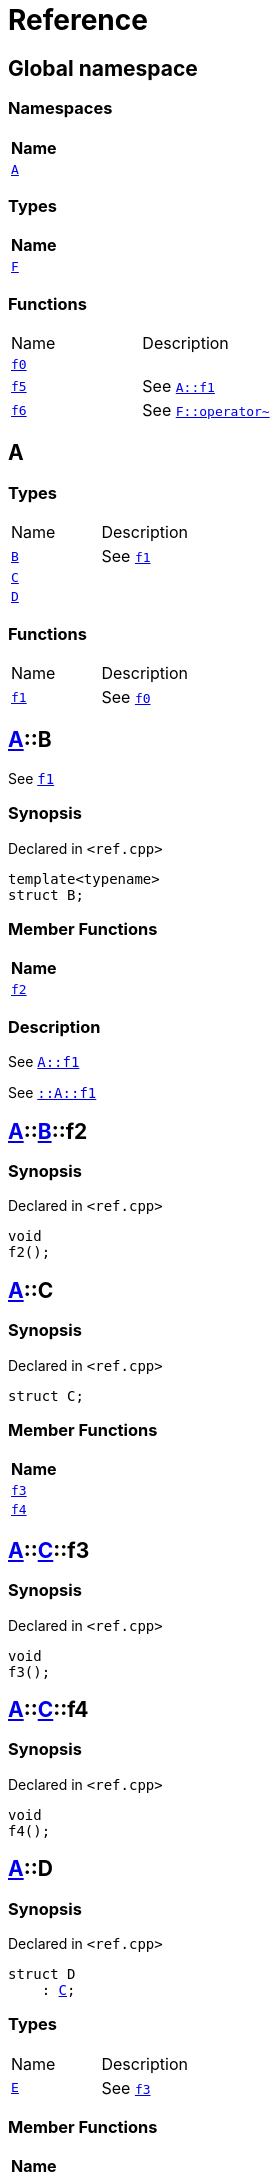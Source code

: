 = Reference
:mrdocs:

[#index]
== Global namespace


=== Namespaces

[cols=1]
|===
| Name 

| <<A,`A`>> 

|===
=== Types

[cols=1]
|===
| Name 

| <<F,`F`>> 

|===
=== Functions

[cols=2]
|===
| Name 
| Description 

| <<f0,`f0`>> 
| 

| <<f5,`f5`>> 
| See <<A-f1,`A&colon;&colon;f1`>>

| <<f6,`f6`>> 
| See <<F-operator_bitnot,`F&colon;&colon;operator&#126;`>>

|===

[#A]
== A


=== Types

[cols=2]
|===
| Name 
| Description 

| <<A-B,`B`>> 
| See <<A-f1,`f1`>>

| <<A-C,`C`>> 
| 

| <<A-D,`D`>> 
| 

|===
=== Functions

[cols=2]
|===
| Name 
| Description 

| <<A-f1,`f1`>> 
| See <<f0,`f0`>>

|===

[#A-B]
== <<A,A>>::B


See <<A-f1,`f1`>>

=== Synopsis


Declared in `&lt;ref&period;cpp&gt;`

[source,cpp,subs="verbatim,replacements,macros,-callouts"]
----
template&lt;typename&gt;
struct B;
----

=== Member Functions

[cols=1]
|===
| Name 

| <<A-B-f2,`f2`>> 

|===



=== Description


See <<A-f1,`A&colon;&colon;f1`>>

See <<A-f1,`&colon;&colon;A&colon;&colon;f1`>>



[#A-B-f2]
== <<A,A>>::<<A-B,B>>::f2


=== Synopsis


Declared in `&lt;ref&period;cpp&gt;`

[source,cpp,subs="verbatim,replacements,macros,-callouts"]
----
void
f2();
----

[#A-C]
== <<A,A>>::C


=== Synopsis


Declared in `&lt;ref&period;cpp&gt;`

[source,cpp,subs="verbatim,replacements,macros,-callouts"]
----
struct C;
----

=== Member Functions

[cols=1]
|===
| Name 

| <<A-C-f3,`f3`>> 

| <<A-C-f4,`f4`>> 

|===



[#A-C-f3]
== <<A,A>>::<<A-C,C>>::f3


=== Synopsis


Declared in `&lt;ref&period;cpp&gt;`

[source,cpp,subs="verbatim,replacements,macros,-callouts"]
----
void
f3();
----

[#A-C-f4]
== <<A,A>>::<<A-C,C>>::f4


=== Synopsis


Declared in `&lt;ref&period;cpp&gt;`

[source,cpp,subs="verbatim,replacements,macros,-callouts"]
----
void
f4();
----

[#A-D]
== <<A,A>>::D


=== Synopsis


Declared in `&lt;ref&period;cpp&gt;`

[source,cpp,subs="verbatim,replacements,macros,-callouts"]
----
struct D
    : <<A-C,C>>;
----

=== Types

[cols=2]
|===
| Name 
| Description 

| <<A-D-E,`E`>> 
| See <<A-C-f3,`f3`>>

|===
=== Member Functions

[cols=1]
|===
| Name 

| <<A-C-f3,`f3`>> 

| <<A-D-f4,`f4`>> 

|===



[#A-D-E]
== <<A,A>>::<<A-D,D>>::E


See <<A-C-f3,`f3`>>

=== Synopsis


Declared in `&lt;ref&period;cpp&gt;`

[source,cpp,subs="verbatim,replacements,macros,-callouts"]
----
struct E;
----




=== Description


See <<A-D-f4,`f4`>>

See <<A-C-f4,`C&colon;&colon;f4`>>



[#A-D-f4]
== <<A,A>>::<<A-D,D>>::f4


=== Synopsis


Declared in `&lt;ref&period;cpp&gt;`

[source,cpp,subs="verbatim,replacements,macros,-callouts"]
----
void
f4();
----

[#A-f1]
== <<A,A>>::f1


See <<f0,`f0`>>

=== Synopsis


Declared in `&lt;ref&period;cpp&gt;`

[source,cpp,subs="verbatim,replacements,macros,-callouts"]
----
void
f1();
----

=== Description


See <<f0,`&colon;&colon;f0`>>



[#F]
== F


=== Synopsis


Declared in `&lt;ref&period;cpp&gt;`

[source,cpp,subs="verbatim,replacements,macros,-callouts"]
----
struct F;
----

=== Member Functions

[cols=1]
|===
| Name 

| <<F-operator_assign,`operator&equals;`>> 

| <<F-operator_mod,`operator%`>> 

| <<F-operator_mod_eq,`operator%&equals;`>> 

| <<F-operator_bitand,`operator&amp;`>> 

| <<F-operator_and,`operator&amp;&amp;`>> 

| <<F-operator_and_eq,`operator&amp;&equals;`>> 

| <<F-operator_call,`operator()`>> 

| <<F-operator_star,`operator&ast;`>> 

| <<F-operator_star_eq,`operator&ast;&equals;`>> 

| <<F-operator_plus,`operator&plus;`>> 

| <<F-operator_inc,`operator&plus;&plus;`>> 

| <<F-operator_plus_eq,`operator&plus;&equals;`>> 

| <<F-operator_comma,`operator,`>> 

| <<F-operator_minus,`operator&hyphen;`>> 

| <<F-operator_dec,`operator&hyphen;&hyphen;`>> 

| <<F-operator_minus_eq,`operator&hyphen;&equals;`>> 

| <<F-operator_ptr,`operator&hyphen;&gt;`>> 

| <<F-operator_ptrmem,`operator&hyphen;&gt;&ast;`>> 

| <<F-operator_slash,`operator&sol;`>> 

| <<F-operator_slash_eq,`operator&sol;&equals;`>> 

| <<F-operator_lshift_eq,`operator&lt;&lt;&equals;`>> 

| <<F-operator_rshift,`operator&gt;&gt;`>> 

| <<F-operator_rshift_eq,`operator&gt;&gt;&equals;`>> 

| <<F-operator_subs,`operator&lsqb;&rsqb;`>> 

| <<F-operator_xor,`operator&circ;`>> 

| <<F-operator_xor_eq,`operator&circ;&equals;`>> 

| <<F-operator_bitor,`operator&verbar;`>> 

| <<F-operator_or_eq,`operator&verbar;&equals;`>> 

| <<F-operator_or,`operator&verbar;&verbar;`>> 

| <<F-operator_bitnot,`operator&#126;`>> 

| <<F-operator_lshift,`operator&lt;&lt;`>> 

| <<F-operator_not,`operator!`>> 

| <<F-operator_eq,`operator&equals;&equals;`>> 

| <<F-operator_not_eq,`operator!&equals;`>> 

| <<F-operator_lt,`operator&lt;`>> 

| <<F-operator_le,`operator&lt;&equals;`>> 

| <<F-operator_gt,`operator&gt;`>> 

| <<F-operator_ge,`operator&gt;&equals;`>> 

| <<F-operator_3way,`operator&lt;&equals;&gt;`>> 

|===



[#F-operator_assign]
== <<F,F>>::operator&equals;


=== Synopsis


Declared in `&lt;ref&period;cpp&gt;`

[source,cpp,subs="verbatim,replacements,macros,-callouts"]
----
void
operator&equals;(<<F,F>>&);
----

[#F-operator_mod]
== <<F,F>>::operator%


=== Synopsis


Declared in `&lt;ref&period;cpp&gt;`

[source,cpp,subs="verbatim,replacements,macros,-callouts"]
----
void
operator%(<<F,F>>&);
----

[#F-operator_mod_eq]
== <<F,F>>::operator%&equals;


=== Synopsis


Declared in `&lt;ref&period;cpp&gt;`

[source,cpp,subs="verbatim,replacements,macros,-callouts"]
----
void
operator%&equals;(<<F,F>>&);
----

[#F-operator_bitand]
== <<F,F>>::operator&amp;


=== Synopsis


Declared in `&lt;ref&period;cpp&gt;`

[source,cpp,subs="verbatim,replacements,macros,-callouts"]
----
void
operator&amp;(<<F,F>>&);
----

[#F-operator_and]
== <<F,F>>::operator&amp;&amp;


=== Synopsis


Declared in `&lt;ref&period;cpp&gt;`

[source,cpp,subs="verbatim,replacements,macros,-callouts"]
----
void
operator&amp;&amp;(<<F,F>>&);
----

[#F-operator_and_eq]
== <<F,F>>::operator&amp;&equals;


=== Synopsis


Declared in `&lt;ref&period;cpp&gt;`

[source,cpp,subs="verbatim,replacements,macros,-callouts"]
----
void
operator&amp;&equals;(<<F,F>>&);
----

[#F-operator_call]
== <<F,F>>::operator()


=== Synopsis


Declared in `&lt;ref&period;cpp&gt;`

[source,cpp,subs="verbatim,replacements,macros,-callouts"]
----
void
operator()(<<F,F>>&);
----

[#F-operator_star]
== <<F,F>>::operator&ast;


=== Synopsis


Declared in `&lt;ref&period;cpp&gt;`

[source,cpp,subs="verbatim,replacements,macros,-callouts"]
----
void
operator&ast;(<<F,F>>&);
----

[#F-operator_star_eq]
== <<F,F>>::operator&ast;&equals;


=== Synopsis


Declared in `&lt;ref&period;cpp&gt;`

[source,cpp,subs="verbatim,replacements,macros,-callouts"]
----
void
operator&ast;&equals;(<<F,F>>&);
----

[#F-operator_plus]
== <<F,F>>::operator&plus;


=== Synopsis


Declared in `&lt;ref&period;cpp&gt;`

[source,cpp,subs="verbatim,replacements,macros,-callouts"]
----
void
operator&plus;(<<F,F>>&);
----

[#F-operator_inc]
== <<F,F>>::operator&plus;&plus;


=== Synopsis


Declared in `&lt;ref&period;cpp&gt;`

[source,cpp,subs="verbatim,replacements,macros,-callouts"]
----
void
operator&plus;&plus;();
----

[#F-operator_plus_eq]
== <<F,F>>::operator&plus;&equals;


=== Synopsis


Declared in `&lt;ref&period;cpp&gt;`

[source,cpp,subs="verbatim,replacements,macros,-callouts"]
----
void
operator&plus;&equals;(<<F,F>>&);
----

[#F-operator_comma]
== <<F,F>>::operator,


=== Synopsis


Declared in `&lt;ref&period;cpp&gt;`

[source,cpp,subs="verbatim,replacements,macros,-callouts"]
----
void
operator,(<<F,F>>&);
----

[#F-operator_minus]
== <<F,F>>::operator&hyphen;


=== Synopsis


Declared in `&lt;ref&period;cpp&gt;`

[source,cpp,subs="verbatim,replacements,macros,-callouts"]
----
void
operator&hyphen;(<<F,F>>&);
----

[#F-operator_dec]
== <<F,F>>::operator&hyphen;&hyphen;


=== Synopsis


Declared in `&lt;ref&period;cpp&gt;`

[source,cpp,subs="verbatim,replacements,macros,-callouts"]
----
void
operator&hyphen;&hyphen;();
----

[#F-operator_minus_eq]
== <<F,F>>::operator&hyphen;&equals;


=== Synopsis


Declared in `&lt;ref&period;cpp&gt;`

[source,cpp,subs="verbatim,replacements,macros,-callouts"]
----
void
operator&hyphen;&equals;(<<F,F>>&);
----

[#F-operator_ptr]
== <<F,F>>::operator&hyphen;&gt;


=== Synopsis


Declared in `&lt;ref&period;cpp&gt;`

[source,cpp,subs="verbatim,replacements,macros,-callouts"]
----
void
operator&hyphen;&gt;();
----

[#F-operator_ptrmem]
== <<F,F>>::operator&hyphen;&gt;&ast;


=== Synopsis


Declared in `&lt;ref&period;cpp&gt;`

[source,cpp,subs="verbatim,replacements,macros,-callouts"]
----
void
operator&hyphen;&gt;&ast;(<<F,F>>&);
----

[#F-operator_slash]
== <<F,F>>::operator&sol;


=== Synopsis


Declared in `&lt;ref&period;cpp&gt;`

[source,cpp,subs="verbatim,replacements,macros,-callouts"]
----
void
operator&sol;(<<F,F>>&);
----

[#F-operator_slash_eq]
== <<F,F>>::operator&sol;&equals;


=== Synopsis


Declared in `&lt;ref&period;cpp&gt;`

[source,cpp,subs="verbatim,replacements,macros,-callouts"]
----
void
operator&sol;&equals;(<<F,F>>&);
----

[#F-operator_lshift_eq]
== <<F,F>>::operator&lt;&lt;&equals;


=== Synopsis


Declared in `&lt;ref&period;cpp&gt;`

[source,cpp,subs="verbatim,replacements,macros,-callouts"]
----
void
operator&lt;&lt;&equals;(<<F,F>>&);
----

[#F-operator_rshift]
== <<F,F>>::operator&gt;&gt;


=== Synopsis


Declared in `&lt;ref&period;cpp&gt;`

[source,cpp,subs="verbatim,replacements,macros,-callouts"]
----
void
operator&gt;&gt;(<<F,F>>&);
----

[#F-operator_rshift_eq]
== <<F,F>>::operator&gt;&gt;&equals;


=== Synopsis


Declared in `&lt;ref&period;cpp&gt;`

[source,cpp,subs="verbatim,replacements,macros,-callouts"]
----
void
operator&gt;&gt;&equals;(<<F,F>>&);
----

[#F-operator_subs]
== <<F,F>>::operator&lsqb;&rsqb;


=== Synopsis


Declared in `&lt;ref&period;cpp&gt;`

[source,cpp,subs="verbatim,replacements,macros,-callouts"]
----
void
operator&lsqb;&rsqb;(<<F,F>>&);
----

[#F-operator_xor]
== <<F,F>>::operator&circ;


=== Synopsis


Declared in `&lt;ref&period;cpp&gt;`

[source,cpp,subs="verbatim,replacements,macros,-callouts"]
----
void
operator&circ;(<<F,F>>&);
----

[#F-operator_xor_eq]
== <<F,F>>::operator&circ;&equals;


=== Synopsis


Declared in `&lt;ref&period;cpp&gt;`

[source,cpp,subs="verbatim,replacements,macros,-callouts"]
----
void
operator&circ;&equals;(<<F,F>>&);
----

[#F-operator_bitor]
== <<F,F>>::operator&verbar;


=== Synopsis


Declared in `&lt;ref&period;cpp&gt;`

[source,cpp,subs="verbatim,replacements,macros,-callouts"]
----
void
operator&verbar;(<<F,F>>&);
----

[#F-operator_or_eq]
== <<F,F>>::operator&verbar;&equals;


=== Synopsis


Declared in `&lt;ref&period;cpp&gt;`

[source,cpp,subs="verbatim,replacements,macros,-callouts"]
----
void
operator&verbar;&equals;(<<F,F>>&);
----

[#F-operator_or]
== <<F,F>>::operator&verbar;&verbar;


=== Synopsis


Declared in `&lt;ref&period;cpp&gt;`

[source,cpp,subs="verbatim,replacements,macros,-callouts"]
----
void
operator&verbar;&verbar;(<<F,F>>&);
----

[#F-operator_bitnot]
== <<F,F>>::operator&#126;


=== Synopsis


Declared in `&lt;ref&period;cpp&gt;`

[source,cpp,subs="verbatim,replacements,macros,-callouts"]
----
void
operator&#126;();
----

[#F-operator_lshift]
== <<F,F>>::operator&lt;&lt;


=== Synopsis


Declared in `&lt;ref&period;cpp&gt;`

[source,cpp,subs="verbatim,replacements,macros,-callouts"]
----
void
operator&lt;&lt;(<<F,F>>&);
----

[#F-operator_not]
== <<F,F>>::operator!


=== Synopsis


Declared in `&lt;ref&period;cpp&gt;`

[source,cpp,subs="verbatim,replacements,macros,-callouts"]
----
void
operator!();
----

[#F-operator_eq]
== <<F,F>>::operator&equals;&equals;


=== Synopsis


Declared in `&lt;ref&period;cpp&gt;`

[source,cpp,subs="verbatim,replacements,macros,-callouts"]
----
void
operator&equals;&equals;(<<F,F>>&);
----

[#F-operator_not_eq]
== <<F,F>>::operator!&equals;


=== Synopsis


Declared in `&lt;ref&period;cpp&gt;`

[source,cpp,subs="verbatim,replacements,macros,-callouts"]
----
void
operator!&equals;(<<F,F>>&);
----

[#F-operator_lt]
== <<F,F>>::operator&lt;


=== Synopsis


Declared in `&lt;ref&period;cpp&gt;`

[source,cpp,subs="verbatim,replacements,macros,-callouts"]
----
void
operator&lt;(<<F,F>>&);
----

[#F-operator_le]
== <<F,F>>::operator&lt;&equals;


=== Synopsis


Declared in `&lt;ref&period;cpp&gt;`

[source,cpp,subs="verbatim,replacements,macros,-callouts"]
----
void
operator&lt;&equals;(<<F,F>>&);
----

[#F-operator_gt]
== <<F,F>>::operator&gt;


=== Synopsis


Declared in `&lt;ref&period;cpp&gt;`

[source,cpp,subs="verbatim,replacements,macros,-callouts"]
----
void
operator&gt;(<<F,F>>&);
----

[#F-operator_ge]
== <<F,F>>::operator&gt;&equals;


=== Synopsis


Declared in `&lt;ref&period;cpp&gt;`

[source,cpp,subs="verbatim,replacements,macros,-callouts"]
----
void
operator&gt;&equals;(<<F,F>>&);
----

[#F-operator_3way]
== <<F,F>>::operator&lt;&equals;&gt;


=== Synopsis


Declared in `&lt;ref&period;cpp&gt;`

[source,cpp,subs="verbatim,replacements,macros,-callouts"]
----
void
operator&lt;&equals;&gt;(<<F,F>>&);
----

[#f0]
== f0


=== Synopsis


Declared in `&lt;ref&period;cpp&gt;`

[source,cpp,subs="verbatim,replacements,macros,-callouts"]
----
void
f0();
----

[#f5]
== f5


See <<A-f1,`A&colon;&colon;f1`>>

=== Synopsis


Declared in `&lt;ref&period;cpp&gt;`

[source,cpp,subs="verbatim,replacements,macros,-callouts"]
----
void
f5();
----

=== Description


See <<A-f1,`&colon;&colon;A&colon;&colon;f1`>>



[#f6]
== f6


See <<F-operator_bitnot,`F&colon;&colon;operator&#126;`>>

=== Synopsis


Declared in `&lt;ref&period;cpp&gt;`

[source,cpp,subs="verbatim,replacements,macros,-callouts"]
----
void
f6();
----

=== Description


See <<F-operator_comma,`F&colon;&colon;operator,`>>

See <<F-operator_call,`F&colon;&colon;operator()`>>

See <<F-operator_subs,`F&colon;&colon;operator&lsqb;&rsqb;`>>

See <<F-operator_plus,`F&colon;&colon;operator&plus;`>>

See <<F-operator_inc,`F&colon;&colon;operator&plus;&plus;`>>

See <<F-operator_plus_eq,`F&colon;&colon;operator&plus;&equals;`>>

See <<F-operator_bitand,`F&colon;&colon;operator&amp;`>>

See <<F-operator_and,`F&colon;&colon;operator&amp;&amp;`>>

See <<F-operator_and_eq,`F&colon;&colon;operator&amp;&equals;`>>

See <<F-operator_bitor,`F&colon;&colon;operator&verbar;`>>

See <<F-operator_or,`F&colon;&colon;operator&verbar;&verbar;`>>

See <<F-operator_or_eq,`F&colon;&colon;operator&verbar;&equals;`>>

See <<F-operator_minus,`F&colon;&colon;operator&hyphen;`>>

See <<F-operator_dec,`F&colon;&colon;operator&hyphen;&hyphen;`>>

See <<F-operator_minus_eq,`F&colon;&colon;operator&hyphen;&equals;`>>

See <<F-operator_ptr,`F&colon;&colon;operator&hyphen;&gt;`>>

See <<F-operator_ptrmem,`F&colon;&colon;operator&hyphen;&gt;&ast;`>>

See <<F-operator_lt,`F&colon;&colon;operator&lt;`>>

See <<F-operator_lshift,`F&colon;&colon;operator&lt;&lt;`>>

See <<F-operator_lshift_eq,`F&colon;&colon;operator&lt;&lt;&equals;`>>

See <<F-operator_le,`F&colon;&colon;operator&lt;&equals;`>>

See <<F-operator_3way,`F&colon;&colon;operator&lt;&equals;&gt;`>>

See <<F-operator_gt,`F&colon;&colon;operator&gt;`>>

See <<F-operator_rshift,`F&colon;&colon;operator&gt;&gt;`>>

See <<F-operator_rshift_eq,`F&colon;&colon;operator&gt;&gt;&equals;`>>

See <<F-operator_ge,`F&colon;&colon;operator&gt;&equals;`>>

See <<F-operator_star,`F&colon;&colon;operator&ast;`>>

See <<F-operator_star_eq,`F&colon;&colon;operator&ast;&equals;`>>

See <<F-operator_mod,`F&colon;&colon;operator%`>>

See <<F-operator_mod_eq,`F&colon;&colon;operator%&equals;`>>

See <<F-operator_slash,`F&colon;&colon;operator&sol;`>>

See <<F-operator_slash_eq,`F&colon;&colon;operator&sol;&equals;`>>

See <<F-operator_xor,`F&colon;&colon;operator&circ;`>>

See <<F-operator_xor_eq,`F&colon;&colon;operator&circ;&equals;`>>

See <<F-operator_assign,`F&colon;&colon;operator&equals;`>>

See <<F-operator_eq,`F&colon;&colon;operator&equals;&equals;`>>

See <<F-operator_not,`F&colon;&colon;operator!`>>

See <<F-operator_not_eq,`F&colon;&colon;operator!&equals;`>>





[.small]#Created with https://www.mrdocs.com[MrDocs]#
